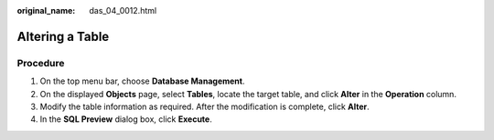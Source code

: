 :original_name: das_04_0012.html

.. _das_04_0012:

Altering a Table
================

Procedure
---------

#. On the top menu bar, choose **Database Management**.
#. On the displayed **Objects** page, select **Tables**, locate the target table, and click **Alter** in the **Operation** column.
#. Modify the table information as required. After the modification is complete, click **Alter**.
#. In the **SQL Preview** dialog box, click **Execute**.

